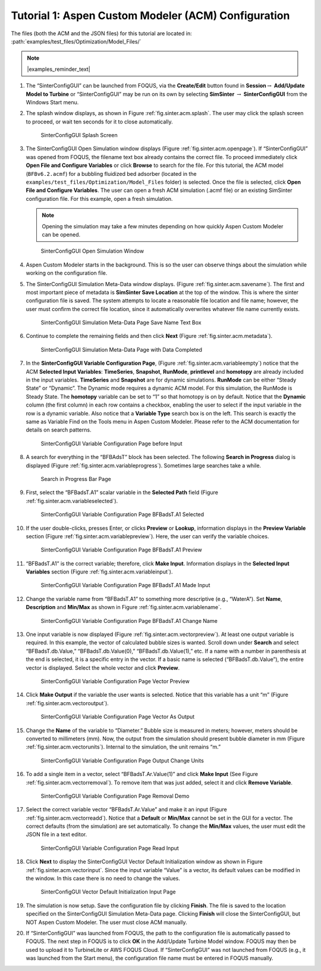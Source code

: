 .. _sec.tut.simsinter.acm:

Tutorial 1: Aspen Custom Modeler (ACM) Configuration
====================================================

The files (both the ACM and the JSON files) for this tutorial
are located in: :path:`examples/test_files/Optimization/Model_Files/`

.. note:: |examples_reminder_text|

#. The “SinterConfigGUI” can be launched from FOQUS, via the
   **Create/Edit** button found in **Session**\ :math:`\rightarrow`
   **Add/Update Model to Turbine** or “SinterConfigGUI” may be run on
   its own by selecting **SimSinter** :math:`\rightarrow`
   **SinterConfigGUI** from the Windows Start menu.

#. The splash window displays, as shown in Figure :ref:`fig.sinter.acm.splash`. The user may
   click the splash screen to proceed, or wait ten seconds for it to
   close automatically.

   .. figure:: ../figs/ap/01_Splash_Screen.png
      :alt: SinterConfigGUI Splash Screen
      :name: fig.sinter.acm.splash

      SinterConfigGUI Splash Screen

#. The SinterConfigGUI Open Simulation window displays (Figure
   :ref:`fig.sinter.acm.openpage`). If “SinterConfigGUI” was opened from FOQUS,
   the filename text box already contains the correct file. To proceed
   immediately click **Open File and Configure Variables** or click **Browse**
   to search for the file. For this tutorial, the ACM model (``BFBv6.2.acmf``)
   for a bubbling fluidized bed adsorber (located in the
   ``examples/test_files/Optimization/Model_Files`` folder) is selected. Once
   the file is selected, click **Open File and Configure Variables**. The user
   can open a fresh ACM simulation (.acmf file) or an existing SimSinter
   configuration file. For this example, open a fresh simulation.

   .. note:: Opening the simulation may take a few minutes depending on how
             quickly Aspen Custom Modeler can be opened.

   .. figure:: ../figs/ap/02_FileOpenScreen.png
      :alt: SinterConfigGUI Open Simulation Window
      :name: fig.sinter.acm.openpage

      SinterConfigGUI Open Simulation Window

#. Aspen Custom Modeler starts in the background. This is so the user
   can observe things about the simulation while working on the
   configuration file.

#. The SinterConfigGUI Simulation Meta-Data window displays. (Figure
   :ref:`fig.sinter.acm.savename`). The first
   and most important piece of metadata is **SimSinter Save Location**
   at the top of the window. This is where the sinter configuration file
   is saved. The system attempts to locate a reasonable file location
   and file name; however, the user must confirm the correct file
   location, since it automatically overwrites whatever file name
   currently exists.

   .. figure:: ../figs/acm/03_MetaDataSave.png
      :alt: SinterConfigGUI Simulation Meta-Data Page Save Name Text Box
      :name: fig.sinter.acm.savename

      SinterConfigGUI Simulation Meta-Data Page Save Name Text Box

#. Continue to complete the remaining fields and then click **Next**
   (Figure :ref:`fig.sinter.acm.metadata`).

   .. figure:: ../figs/acm/04_MetaDataFilled.png
      :name: fig.sinter.acm.metadata

      SinterConfigGUI Simulation Meta-Data Page with Data Completed

#. In the **SinterConfigGUI Variable Configuration Page**, (Figure
   :ref:`fig.sinter.acm.variableempty`)
   notice that the ACM **Selected Input Variables**: **TimeSeries**,
   **Snapshot**, **RunMode**, **printlevel** and **homotopy** are
   already included in the input variables. **TimeSeries** and
   **Snapshot** are for dynamic simulations. **RunMode** can be either
   “Steady State” or “Dynamic”. The Dynamic mode requires a dynamic ACM
   model. For this simulation, the RunMode is Steady State. The
   **homotopy** variable can be set to “1” so that homotopy is on by
   default. Notice that the **Dynamic** column (the first column) in
   each row contains a checkbox, enabling the user to select if the
   input variable in the row is a dynamic variable. Also notice that a
   **Variable Type** search box is on the left. This search is exactly
   the same as Variable Find on the Tools menu in Aspen Custom Modeler.
   Please refer to the ACM documentation for details on search patterns.

   .. figure:: ../figs/acm/05_VariablesEmpty.png
      :alt: SinterConfigGUI Variable Configuration Page before Input
      :name: fig.sinter.acm.variableempty

      SinterConfigGUI Variable Configuration Page before Input

#. A search for everything in the “BFBAdsT” block has been selected. The
   following **Search in Progress** dialog is displayed (Figure
   :ref:`fig.sinter.acm.variableprogress`).
   Sometimes large searches take a while.

   .. figure:: ../figs/acm/06_Search.png
      :alt: Search in Progress Bar Page
      :name: fig.sinter.acm.variableprogress

      Search in Progress Bar Page

#. First, select the “BFBadsT.A1” scalar variable in the **Selected
   Path** field (Figure :ref:`fig.sinter.acm.variableselected`).

   .. figure:: ../figs/acm/07_VariablesSelected.png
      :name: fig.sinter.acm.variableselected

      SinterConfigGUI Variable Configuration Page BFBadsT.A1 Selected

#. If the user double-clicks, presses Enter, or clicks **Preview** or
   **Lookup**, information displays in the **Preview Variable** section
   (Figure :ref:`fig.sinter.acm.variablepreview`).
   Here, the user can verify the variable choices.

   .. figure:: ../figs/acm/08_VariablePreview.png
      :name: fig.sinter.acm.variablepreview

      SinterConfigGUI Variable Configuration Page BFBadsT.A1 Preview

#. “BFBadsT.A1” is the correct variable; therefore, click **Make
   Input**. Information displays in the **Selected Input Variables**
   section (Figure :ref:`fig.sinter.acm.variableinput`).

   .. figure:: ../figs/acm/09_VariablesInput.png
      :name: fig.sinter.acm.variableinput

      SinterConfigGUI Variable Configuration Page BFBadsT.A1 Made Input

#. Change the variable name from “BFBadsT.A1” to something more
   descriptive (e.g., “WaterA”). Set **Name**, **Description** and
   **Min/Max** as shown in Figure :ref:`fig.sinter.acm.variablename`.

   .. figure:: ../figs/acm/10_VariablesInput2.png
      :name: fig.sinter.acm.variablename

      SinterConfigGUI Variable Configuration Page BFBadsT.A1 Change Name

#. One input variable is now displayed (Figure :ref:`fig.sinter.acm.vectorpreview`).
   At least one output variable is required. In this example, the vector
   of calculated bubble sizes is wanted. Scroll down under **Search**
   and select “BFBadsT.db.Value,” “BFBadsT.db.Value(0),”
   “BFBadsT.db.Value(1),” etc. If a name with a number in parenthesis at
   the end is selected, it is a specific entry in the vector. If a basic
   name is selected (“BFBadsT.db.Value”), the entire vector is
   displayed. Select the whole vector and click **Preview**.

   .. figure:: ../figs/acm/11_VariablesArray1.png
      :alt: SinterConfigGUI Variable Configuration Page Vector Preview
      :name: fig.sinter.acm.vectorpreview

      SinterConfigGUI Variable Configuration Page Vector Preview

#. Click **Make Output** if the variable the user wants is selected.
   Notice that this variable has a unit “m” (Figure 
   :ref:`fig.sinter.acm.vectoroutput`).

   .. figure:: ../figs/acm/12_VariablesOutput.png
      :alt: SinterConfigGUI Variable Configuration Page Vector As Output
      :name: fig.sinter.acm.vectoroutput

      SinterConfigGUI Variable Configuration Page Vector As Output

#. Change the **Name** of the variable to “Diameter.” Bubble size is
   measured in meters; however, meters should be converted to
   millimeters (mm). Now, the output from the simulation should present
   bubble diameter in mm (Figure :ref:`fig.sinter.acm.vectorunits`).
   Internal to the simulation, the unit remains “m.”

   .. figure:: ../figs/acm/13_VariablesUnits.png
      :name: fig.sinter.acm.vectorunits

      SinterConfigGUI Variable Configuration Page Output Change Units

#. To add a single item in a vector, select “BFBadsT.Ar.Value(1)” and
   click **Make Input** (See Figure :ref:`fig.sinter.acm.vectorremoval`).
   To remove item that was just added, select it and click **Remove
   Variable**.

   .. figure:: ../figs/acm/14_VariablesInput2.png
      :alt: SinterConfigGUI Variable Configuration Page Removal Demo
      :name: fig.sinter.acm.vectorremoval

      SinterConfigGUI Variable Configuration Page Removal Demo

#. Select the correct variable vector “BFBadsT.Ar.Value” and make it an
   input (Figure :ref:`fig.sinter.acm.vectorreadd`).
   Notice that a **Default** or **Min/Max** cannot be set in the GUI for
   a vector. The correct defaults (from the simulation) are set
   automatically. To change the **Min/Max** values, the user must edit
   the JSON file in a text editor.

   .. figure:: ../figs/acm/15_VariablesInput4.png
      :alt: SinterConfigGUI Variable Configuration Page Read Input
      :name: fig.sinter.acm.vectorreadd

      SinterConfigGUI Variable Configuration Page Read Input

#. Click **Next** to display the SinterConfigGUI Vector Default
   Initialization window as shown in Figure 
   :ref:`fig.sinter.acm.vectorinput`. Since
   the input variable “Value” is a vector, its default values can be
   modified in the window. In this case there is no need to change the
   values.

   .. figure:: ../figs/acm/16_VectorInput.png
      :alt: SinterConfigGUI Vector Default Initialization Input Page
      :name: fig.sinter.acm.vectorinput

      SinterConfigGUI Vector Default Initialization Input Page

#. The simulation is now setup. Save the configuration file by clicking
   **Finish**. The file is saved to the location specified on the
   SinterConfigGUI Simulation Meta-Data page. Clicking **Finish** will
   close the SinterConfigGUI, but NOT Aspen Custom Modeler. The user
   must close ACM manually.

#. If “SinterConfigGUI” was launched from FOQUS, the path to the
   configuration file is automatically passed to FOQUS. The next step in
   FOQUS is to click **OK** in the Add/Update Turbine Model window.
   FOQUS may then be used to upload it to TurbineLite or AWS FOQUS Cloud. 
   If “SinterConfigGUI” was not launched from FOQUS (e.g., it was launched
   from the Start menu), the configuration file name must be entered in
   FOQUS manually.
